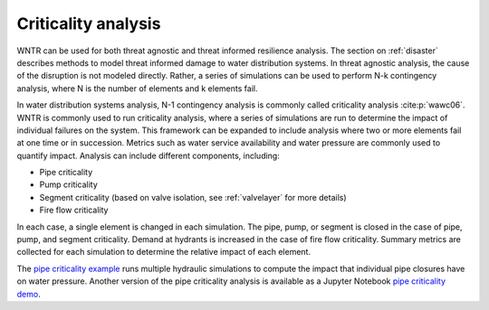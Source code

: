 .. raw:: latex

    \clearpage

.. _criticality:

Criticality analysis
================================

WNTR can be used for both threat agnostic and threat informed resilience analysis.  
The section on :ref:`disaster` describes methods to model threat informed damage to water distribution systems.
In threat agnostic analysis, the cause of the disruption is not modeled directly.  
Rather, a series of simulations can be used to perform N-k contingency analysis, where N is the number 
of elements and k elements fail.

In water distribution systems analysis, N-1 contingency analysis is commonly called criticality analysis :cite:p:`wawc06`.
WNTR is commonly used to run criticality analysis, where a series of simulations are run to determine the impact of 
individual failures on the system.  
This framework can be expanded to include analysis where two or more elements fail at one time or in succession.
Metrics such as water service availability and water pressure are commonly used 
to quantify impact.  Analysis can include different components, including:

* Pipe criticality
* Pump criticality
* Segment criticality (based on valve isolation, see :ref:`valvelayer` for more details)
* Fire flow criticality

In each case, a single element is changed in each simulation.  
The pipe, pump, or segment is closed in the case of pipe, pump, and segment criticality.
Demand at hydrants is increased in the case of fire flow criticality.
Summary metrics are collected for each simulation to determine the relative impact of each element.

The `pipe criticality example <https://github.com/USEPA/WNTR/blob/main/examples/pipe_criticality.py>`_ 
runs multiple hydraulic simulations to compute the impact that individual pipe closures have on water pressure. 
Another version of the pipe criticality analysis is available as a Jupyter Notebook 
`pipe criticality demo <https://github.com/USEPA/WNTR/blob/main/examples/demos/pipe_break_demo.ipynb>`_. 
